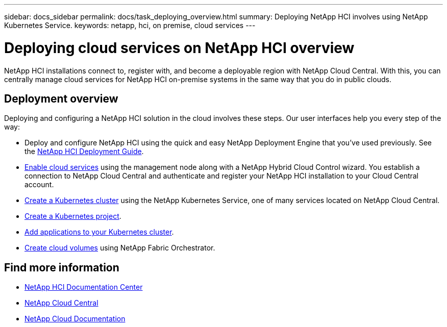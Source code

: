 ---
sidebar: docs_sidebar
permalink: docs/task_deploying_overview.html
summary: Deploying NetApp HCI involves using NetApp Kubernetes Service.
keywords: netapp, hci, on premise, cloud services
---

= Deploying cloud services on NetApp HCI overview
:hardbreaks:
:nofooter:
:icons: font
:linkattrs:
:imagesdir: ../media/

[.lead]
NetApp HCI​ installations connect to, register with, and become a deployable region with NetApp Cloud Central. With this, you can centrally manage cloud services for NetApp HCI on-premise systems in the same way that you do in public clouds.

== Deployment overview

Deploying and configuring a NetApp HCI solution in the cloud involves these steps.  Our user interfaces help you every step of the way:

* Deploy and configure NetApp HCI using the quick and easy NetApp Deployment Engine that you’ve used previously. See the http://docs.netapp.com/hci/topic/com.netapp.doc.hci-ude-160/home.html[NetApp HCI Deployment Guide^].
* link:task_enabling_cloud_services.html[Enable cloud services] using the management node along with a NetApp Hybrid Cloud Control wizard. You establish a connection to NetApp Cloud Central and authenticate and register your NetApp HCI installation to your Cloud Central account.
* link:task_NKS_create_cluster.html[Create a Kubernetes cluster] using the NetApp Kubernetes Service, one of many services located on NetApp Cloud Central.
* link:task_nks_creating_projects.html[Create a Kubernetes project].
* link:task_NKS_adding_applications.html[Add applications to your Kubernetes cluster].
* link:task_dfo_creating_cloud_volumes.html[Create cloud volumes] using NetApp Fabric Orchestrator.





[discrete]
== Find more information
* http://docs.netapp.com/hci/index.jsp[NetApp HCI Documentation Center^]
* https://cloud.netapp.com/home[NetApp Cloud Central^]
* https://docs.netapp.com/us-en/cloud/[NetApp Cloud Documentation^]

